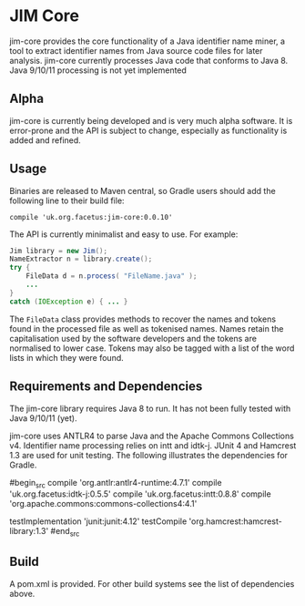 * JIM Core
jim-core provides the core functionality of a Java identifier name miner, a tool to extract identifier names from Java source code files for later analysis. jim-core currently processes Java code that conforms to Java 8. Java 9/10/11 processing is not yet implemented

** Alpha
jim-core is  currently being developed and is very much alpha software. It is error-prone and the API is subject to change, especially as functionality is added and refined.

** Usage
Binaries are released to Maven central, so Gradle users should add the following line to their build file:

#+begin_src
  compile 'uk.org.facetus:jim-core:0.0.10'
#+end_src

The API is currently minimalist and easy to use. For example:

#+begin_src java  
    Jim library = new Jim();
    NameExtractor n = library.create();
    try {
        FileData d = n.process( "FileName.java" );
		...
    }
    catch (IOException e) { ... }
#+end_src

The ~FileData~ class provides methods to recover the names and tokens found in the processed file as well as tokenised names. Names retain the capitalisation used by the software developers and the tokens are normalised to lower case. Tokens may also be tagged with a list of the word lists in which they were found.



** Requirements and Dependencies

The jim-core library requires Java 8 to run. It has not been fully tested with Java 9/10/11 (yet). 

jim-core uses ANTLR4 to parse Java and the Apache Commons Collections v4. Identifier name processing relies on intt and idtk-j. JUnit 4 and Hamcrest 1.3 are used for unit testing. The following illustrates the dependencies for Gradle.

#begin_src 
    compile 'org.antlr:antlr4-runtime:4.7.1'
    compile 'uk.org.facetus:idtk-j:0.5.5'
    compile 'uk.org.facetus:intt:0.8.8'
    compile 'org.apache.commons:commons-collections4:4.1'
    
    testImplementation 'junit:junit:4.12'
    testCompile 'org.hamcrest:hamcrest-library:1.3'
#end_src

** Build
A pom.xml is provided. For other build systems see the list of dependencies above. 


